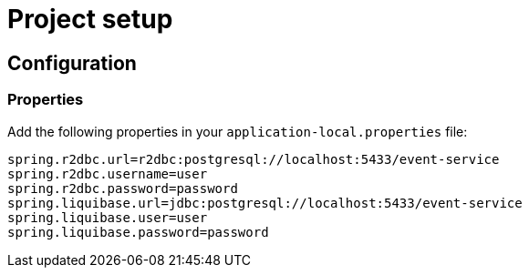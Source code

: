 = Project setup

== Configuration

=== Properties
Add the following properties in your `application-local.properties` file:

----
spring.r2dbc.url=r2dbc:postgresql://localhost:5433/event-service
spring.r2dbc.username=user
spring.r2dbc.password=password
spring.liquibase.url=jdbc:postgresql://localhost:5433/event-service
spring.liquibase.user=user
spring.liquibase.password=password
----
